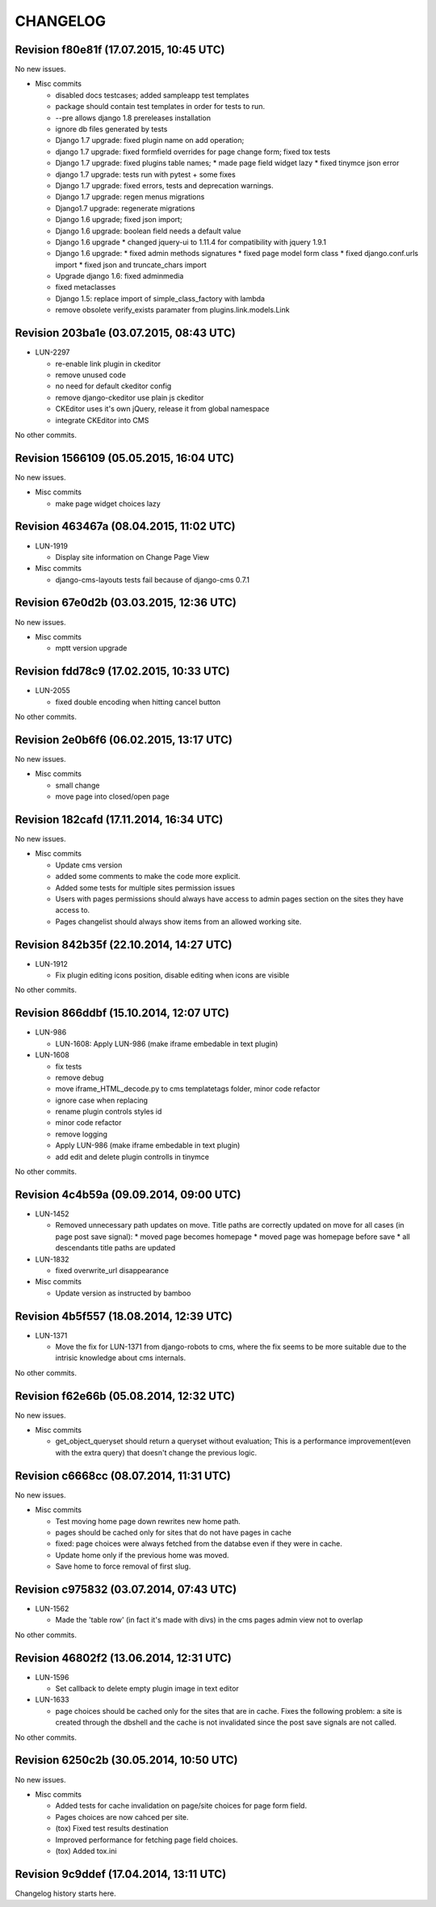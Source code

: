 CHANGELOG
=========

Revision f80e81f (17.07.2015, 10:45 UTC)
----------------------------------------

No new issues.

* Misc commits

  * disabled docs testcases; added sampleapp test templates
  * package should contain test templates in order for tests to run.
  * --pre allows django 1.8 prereleases installation
  * ignore db files generated by tests
  * Django 1.7 upgrade: fixed plugin name on add operation;
  * django 1.7 upgrade: fixed formfield overrides for page change form; fixed tox tests
  * Django 1.7 upgrade: fixed plugins table names; * made page field widget lazy * fixed tinymce json error
  * django 1.7 upgrade: tests run with pytest + some fixes
  * Django 1.7 upgrade: fixed errors, tests and deprecation warnings.
  * Django 1.7 upgrade: regen menus migrations
  * Django1.7 upgrade: regenerate migrations
  * Django 1.6 upgrade; fixed json import;
  * Django 1.6 upgrade: boolean field needs a default value
  * Django 1.6 upgrade * changed jquery-ui to 1.11.4 for compatibility with jquery 1.9.1
  * Django 1.6 upgrade: * fixed admin methods signatures * fixed page model form class * fixed django.conf.urls import * fixed json and truncate_chars import
  * Upgrade django 1.6: fixed adminmedia
  * fixed metaclasses
  * Django 1.5: replace import of simple_class_factory with lambda
  * remove obsolete verify_exists paramater from plugins.link.models.Link

Revision 203ba1e (03.07.2015, 08:43 UTC)
----------------------------------------

* LUN-2297

  * re-enable link plugin in ckeditor
  * remove unused code
  * no need for default ckeditor config
  * remove django-ckeditor use plain js ckeditor
  * CKEditor uses it's own jQuery, release it from global namespace
  * integrate CKEditor into CMS

No other commits.

Revision 1566109 (05.05.2015, 16:04 UTC)
----------------------------------------

No new issues.

* Misc commits

  * make page widget choices lazy

Revision 463467a (08.04.2015, 11:02 UTC)
----------------------------------------

* LUN-1919

  * Display site information on Change Page View

* Misc commits

  * django-cms-layouts tests fail because of django-cms 0.7.1

Revision 67e0d2b (03.03.2015, 12:36 UTC)
----------------------------------------

No new issues.

* Misc commits

  * mptt version upgrade

Revision fdd78c9 (17.02.2015, 10:33 UTC)
----------------------------------------

* LUN-2055

  * fixed double encoding when hitting cancel button

No other commits.

Revision 2e0b6f6 (06.02.2015, 13:17 UTC)
----------------------------------------

No new issues.

* Misc commits

  * small change
  * move page into closed/open page

Revision 182cafd (17.11.2014, 16:34 UTC)
----------------------------------------

No new issues.

* Misc commits

  * Update cms version
  * added some comments to make the code more explicit.
  * Added some tests for multiple sites permission issues
  * Users with pages permissions should always have access to admin pages section on the sites they have access to.
  * Pages changelist should always show items from an allowed working site.

Revision 842b35f (22.10.2014, 14:27 UTC)
----------------------------------------

* LUN-1912

  * Fix plugin editing icons position, disable editing when icons are visible

No other commits.

Revision 866ddbf (15.10.2014, 12:07 UTC)
----------------------------------------

* LUN-986

  * LUN-1608: Apply LUN-986 (make iframe embedable in text plugin)

* LUN-1608

  * fix tests
  * remove debug
  * move iframe_HTML_decode.py to cms templatetags folder, minor code refactor
  * ignore case when replacing
  * rename plugin controls styles id
  * minor code refactor
  * remove logging
  * Apply LUN-986 (make iframe embedable in text plugin)
  * add edit and delete plugin controlls in tinymce

No other commits.

Revision 4c4b59a (09.09.2014, 09:00 UTC)
----------------------------------------

* LUN-1452

  * Removed unnecessary path updates on move. Title paths are correctly updated on move for all cases (in page post save signal): * moved page becomes homepage * moved page was homepage before save * all descendants title paths are updated

* LUN-1832

  * fixed overwrite_url disappearance

* Misc commits

  * Update version as instructed by bamboo

Revision 4b5f557 (18.08.2014, 12:39 UTC)
----------------------------------------

* LUN-1371

  * Move the fix for LUN-1371 from django-robots to cms, where the fix seems to be more suitable due to the intrisic knowledge about cms internals.

No other commits.

Revision f62e66b (05.08.2014, 12:32 UTC)
----------------------------------------

No new issues.

* Misc commits

  * get_object_queryset should return a queryset without evaluation; This is a performance improvement(even with the extra query) that doesn't change the previous logic.

Revision c6668cc (08.07.2014, 11:31 UTC)
----------------------------------------

No new issues.

* Misc commits

  * Test moving home page down rewrites new home path.
  * pages should be cached only for sites that do not have pages in cache
  * fixed: page choices were always fetched from the databse even if they were in cache.
  * Update home only if the previous home was moved.
  * Save home to force removal of first slug.

Revision c975832 (03.07.2014, 07:43 UTC)
----------------------------------------

* LUN-1562

  * Made the 'table row' (in fact it's made with divs) in the cms pages admin view not to overlap

No other commits.

Revision 46802f2 (13.06.2014, 12:31 UTC)
----------------------------------------

* LUN-1596

  * Set callback to delete empty plugin image in text editor

* LUN-1633

  * page choices should be cached only for the sites that are in cache. Fixes the following problem: a site is created through the dbshell and the cache is not invalidated since the post save signals are not called.

No other commits.

Revision 6250c2b (30.05.2014, 10:50 UTC)
----------------------------------------

No new issues.

* Misc commits

  * Added tests for cache invalidation on page/site choices for page form field.
  * Pages choices are now cahced per site.
  * (tox) Fixed test results destination
  * Improved performance for fetching page field choices.
  * (tox) Added tox.ini

Revision 9c9ddef (17.04.2014, 13:11 UTC)
----------------------------------------

Changelog history starts here.
